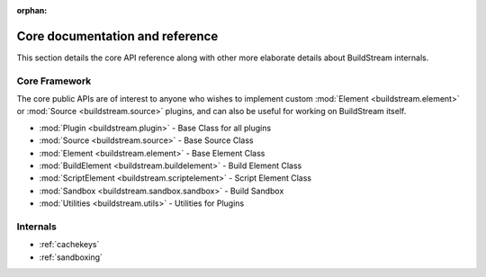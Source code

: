 :orphan:


.. _main_core:

Core documentation and reference
================================
This section details the core API reference along with
other more elaborate details about BuildStream internals.


.. _core_framework:

Core Framework
--------------
The core public APIs are of interest to anyone who wishes to
implement custom :mod:`Element <buildstream.element>` or
:mod:`Source <buildstream.source>` plugins, and can also be
useful for working on BuildStream itself.

* :mod:`Plugin <buildstream.plugin>` - Base Class for all plugins
* :mod:`Source <buildstream.source>` - Base Source Class
* :mod:`Element <buildstream.element>` - Base Element Class
* :mod:`BuildElement <buildstream.buildelement>` - Build Element Class
* :mod:`ScriptElement <buildstream.scriptelement>` - Script Element Class
* :mod:`Sandbox <buildstream.sandbox.sandbox>` - Build Sandbox
* :mod:`Utilities <buildstream.utils>` - Utilities for Plugins


Internals
---------
* :ref:`cachekeys`
* :ref:`sandboxing`
